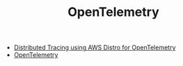#+TITLE: OpenTelemetry
#+INDEX: OpenTelemetry

- [[https://aws.amazon.com/blogs/mt/distributed-tracing-aws-distro-for-opentelemetry/][Distributed Tracing using AWS Distro for OpenTelemetry]]
- [[https://opentelemetry.io/docs/][OpenTelemetry]]
